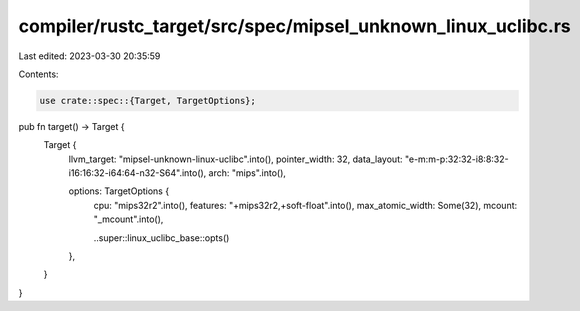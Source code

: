 compiler/rustc_target/src/spec/mipsel_unknown_linux_uclibc.rs
=============================================================

Last edited: 2023-03-30 20:35:59

Contents:

.. code-block:: rs

    use crate::spec::{Target, TargetOptions};

pub fn target() -> Target {
    Target {
        llvm_target: "mipsel-unknown-linux-uclibc".into(),
        pointer_width: 32,
        data_layout: "e-m:m-p:32:32-i8:8:32-i16:16:32-i64:64-n32-S64".into(),
        arch: "mips".into(),

        options: TargetOptions {
            cpu: "mips32r2".into(),
            features: "+mips32r2,+soft-float".into(),
            max_atomic_width: Some(32),
            mcount: "_mcount".into(),

            ..super::linux_uclibc_base::opts()
        },
    }
}


